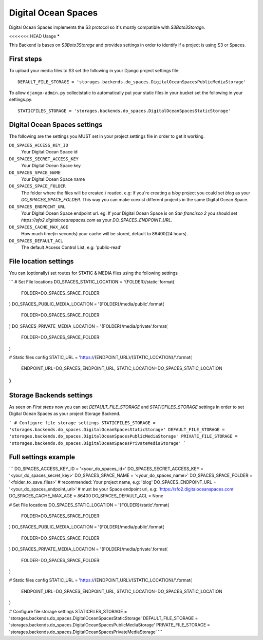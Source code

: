 Digital Ocean Spaces
====================

Digital Ocean Spaces implements the S3 protocol so it's mostly compatible with `S3Boto3Storage`.

<<<<<<< HEAD
Usage
*****

This Backend is bases on `S3Boto3Storage` and provides settings in order to identify if a project is using S3 or Spaces.


First steps
-----------

To upload your media files to S3 set the following in your Django project settings file::

    DEFAULT_FILE_STORAGE = 'storages.backends.do_spaces.DigitalOceanSpacesPublicMediaStorage'

To allow ``django-admin.py`` collectstatic to automatically put your static files in your bucket set the following in your settings.py::

    STATICFILES_STORAGE = 'storages.backends.do_spaces.DigitalOceanSpacesStaticStorage'


Digital Ocean Spaces settings
------------------------------

The following are the settings you MUST set in your project settings file in order to get it working.

``DO_SPACES_ACCESS_KEY_ID``
    Your Digital Ocean Space id


``DO_SPACES_SECRET_ACCESS_KEY``
    Your Digital Ocean Space key

``DO_SPACES_SPACE_NAME``
    Your Digital Ocean Space name


``DO_SPACES_SPACE_FOLDER``
    The folder where the files will be created / readed.
    e.g: If you're creating a `blog` project you could set `blog` as your `DO_SPACES_SPACE_FOLDER`. This way you can make coexist different projects in the same Digital Ocean Space.


``DO_SPACES_ENDPOINT_URL``
    Your Digital Ocean Space endpoint url.
    eg: If your Digital Ocean Space is on `San francisco 2` you should set `https://sfo2.digitaloceanspaces.com` as your `DO_SPACES_ENDPOINT_URL`.


``DO_SPACES_CACHE_MAX_AGE``
  How much time(in seconds) your cache will be stored, default to 86400(24 hours).


``DO_SPACES_DEFAULT_ACL``
  The default Access Control List, e.g: 'public-read'


File location settings
----------------------

You can (optionally) set routes for STATIC & MEDIA files using the following settings

```
# Set File locations
DO_SPACES_STATIC_LOCATION = '{FOLDER}/static'.format(
    FOLDER=DO_SPACES_SPACE_FOLDER
)
DO_SPACES_PUBLIC_MEDIA_LOCATION = '{FOLDER}/media/public'.format(
    FOLDER=DO_SPACES_SPACE_FOLDER
)
DO_SPACES_PRIVATE_MEDIA_LOCATION = '{FOLDER}/media/private'.format(
    FOLDER=DO_SPACES_SPACE_FOLDER
)

#  Static files config
STATIC_URL = 'https://{ENDPOINT_URL}/{STATIC_LOCATION}/'.format(
    ENDPOINT_URL=DO_SPACES_ENDPOINT_URL,
    STATIC_LOCATION=DO_SPACES_STATIC_LOCATION
)
```


Storage Backends settings
-------------------------

As seen on *First steps* now you can set `DEFAULT_FILE_STORAGE` and `STATICFILES_STORAGE` settings in order to set Digital Ocean Spaces as your project Storage Backend.

```
# Configure file storage settings
STATICFILES_STORAGE = 'storages.backends.do_spaces.DigitalOceanSpacesStaticStorage'
DEFAULT_FILE_STORAGE = 'storages.backends.do_spaces.DigitalOceanSpacesPublicMediaStorage'
PRIVATE_FILE_STORAGE = 'storages.backends.do_spaces.DigitalOceanSpacesPrivateMediaStorage'
```

Full settings example
---------------------

```
DO_SPACES_ACCESS_KEY_ID = '<your_do_spaces_id>'
DO_SPACES_SECRET_ACCESS_KEY = '<your_do_spaces_secret_key>'
DO_SPACES_SPACE_NAME = '<your_do_spaces_name>'
DO_SPACES_SPACE_FOLDER = '<folder_to_save_files>'  # recommended: Your project name, e.g: 'blog'
DO_SPACES_ENDPOINT_URL = '<your_do_spaces_endpoint_url>'  # must be your Space endpoint url, e.g: 'https://sfo2.digitaloceanspaces.com'
DO_SPACES_CACHE_MAX_AGE = 86400
DO_SPACES_DEFAULT_ACL = None

# Set File locations
DO_SPACES_STATIC_LOCATION = '{FOLDER}/static'.format(
    FOLDER=DO_SPACES_SPACE_FOLDER
)
DO_SPACES_PUBLIC_MEDIA_LOCATION = '{FOLDER}/media/public'.format(
    FOLDER=DO_SPACES_SPACE_FOLDER
)
DO_SPACES_PRIVATE_MEDIA_LOCATION = '{FOLDER}/media/private'.format(
    FOLDER=DO_SPACES_SPACE_FOLDER
)

#  Static files config
STATIC_URL = 'https://{ENDPOINT_URL}/{STATIC_LOCATION}/'.format(
    ENDPOINT_URL=DO_SPACES_ENDPOINT_URL,
    STATIC_LOCATION=DO_SPACES_STATIC_LOCATION
)

# Configure file storage settings
STATICFILES_STORAGE = 'storages.backends.do_spaces.DigitalOceanSpacesStaticStorage'
DEFAULT_FILE_STORAGE = 'storages.backends.do_spaces.DigitalOceanSpacesPublicMediaStorage'
PRIVATE_FILE_STORAGE = 'storages.backends.do_spaces.DigitalOceanSpacesPrivateMediaStorage'
```

